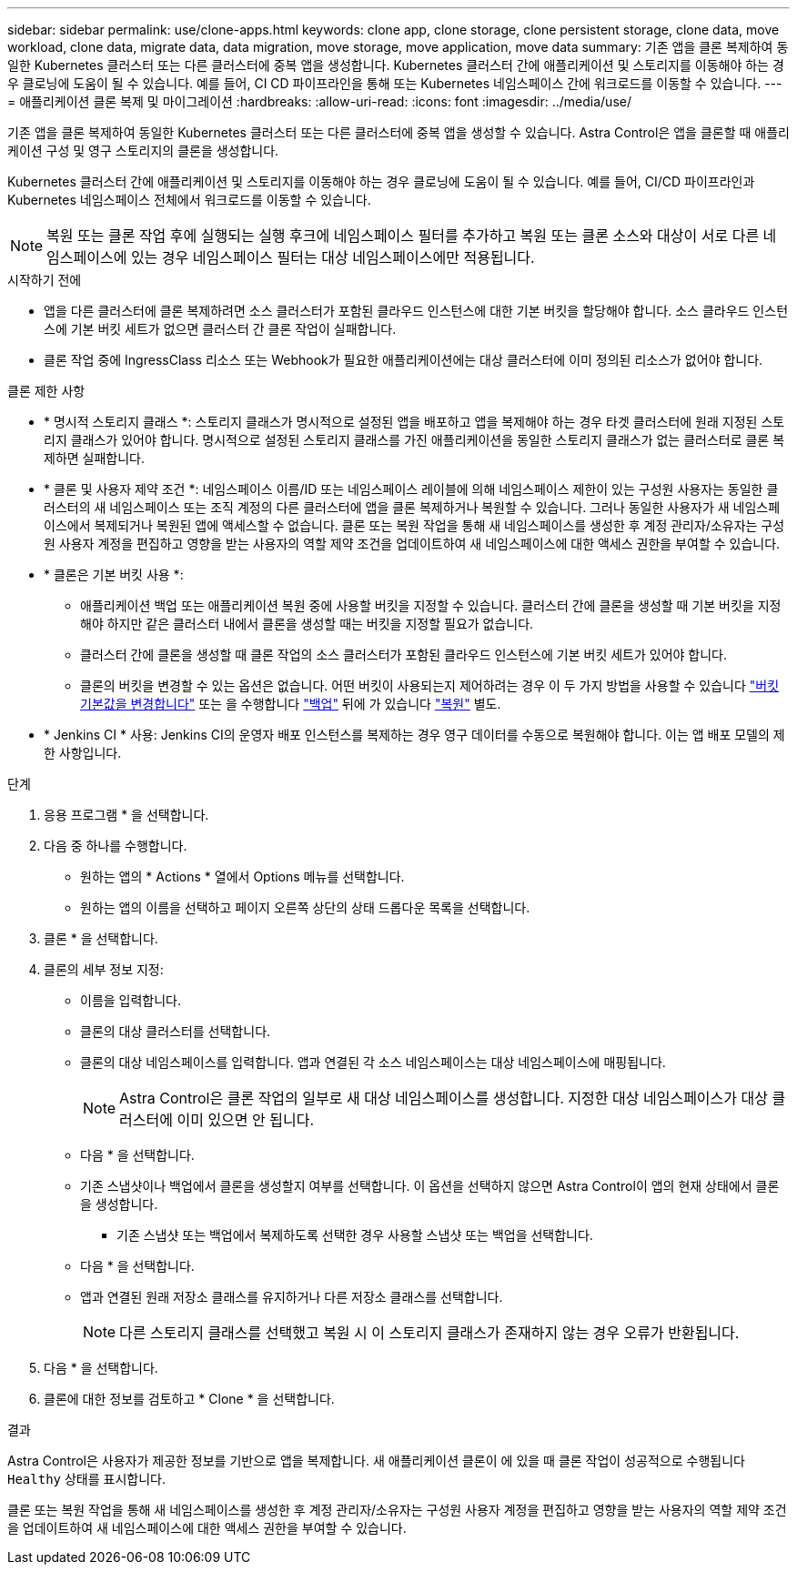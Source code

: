 ---
sidebar: sidebar 
permalink: use/clone-apps.html 
keywords: clone app, clone storage, clone persistent storage, clone data, move workload, clone data, migrate data, data migration, move storage, move application, move data 
summary: 기존 앱을 클론 복제하여 동일한 Kubernetes 클러스터 또는 다른 클러스터에 중복 앱을 생성합니다. Kubernetes 클러스터 간에 애플리케이션 및 스토리지를 이동해야 하는 경우 클로닝에 도움이 될 수 있습니다. 예를 들어, CI CD 파이프라인을 통해 또는 Kubernetes 네임스페이스 간에 워크로드를 이동할 수 있습니다. 
---
= 애플리케이션 클론 복제 및 마이그레이션
:hardbreaks:
:allow-uri-read: 
:icons: font
:imagesdir: ../media/use/


[role="lead"]
기존 앱을 클론 복제하여 동일한 Kubernetes 클러스터 또는 다른 클러스터에 중복 앱을 생성할 수 있습니다. Astra Control은 앱을 클론할 때 애플리케이션 구성 및 영구 스토리지의 클론을 생성합니다.

Kubernetes 클러스터 간에 애플리케이션 및 스토리지를 이동해야 하는 경우 클로닝에 도움이 될 수 있습니다. 예를 들어, CI/CD 파이프라인과 Kubernetes 네임스페이스 전체에서 워크로드를 이동할 수 있습니다.


NOTE: 복원 또는 클론 작업 후에 실행되는 실행 후크에 네임스페이스 필터를 추가하고 복원 또는 클론 소스와 대상이 서로 다른 네임스페이스에 있는 경우 네임스페이스 필터는 대상 네임스페이스에만 적용됩니다.

.시작하기 전에
* 앱을 다른 클러스터에 클론 복제하려면 소스 클러스터가 포함된 클라우드 인스턴스에 대한 기본 버킷을 할당해야 합니다. 소스 클라우드 인스턴스에 기본 버킷 세트가 없으면 클러스터 간 클론 작업이 실패합니다.
* 클론 작업 중에 IngressClass 리소스 또는 Webhook가 필요한 애플리케이션에는 대상 클러스터에 이미 정의된 리소스가 없어야 합니다.


.클론 제한 사항
* * 명시적 스토리지 클래스 *: 스토리지 클래스가 명시적으로 설정된 앱을 배포하고 앱을 복제해야 하는 경우 타겟 클러스터에 원래 지정된 스토리지 클래스가 있어야 합니다. 명시적으로 설정된 스토리지 클래스를 가진 애플리케이션을 동일한 스토리지 클래스가 없는 클러스터로 클론 복제하면 실패합니다.
* * 클론 및 사용자 제약 조건 *: 네임스페이스 이름/ID 또는 네임스페이스 레이블에 의해 네임스페이스 제한이 있는 구성원 사용자는 동일한 클러스터의 새 네임스페이스 또는 조직 계정의 다른 클러스터에 앱을 클론 복제하거나 복원할 수 있습니다. 그러나 동일한 사용자가 새 네임스페이스에서 복제되거나 복원된 앱에 액세스할 수 없습니다. 클론 또는 복원 작업을 통해 새 네임스페이스를 생성한 후 계정 관리자/소유자는 구성원 사용자 계정을 편집하고 영향을 받는 사용자의 역할 제약 조건을 업데이트하여 새 네임스페이스에 대한 액세스 권한을 부여할 수 있습니다.
* * 클론은 기본 버킷 사용 *:
+
** 애플리케이션 백업 또는 애플리케이션 복원 중에 사용할 버킷을 지정할 수 있습니다. 클러스터 간에 클론을 생성할 때 기본 버킷을 지정해야 하지만 같은 클러스터 내에서 클론을 생성할 때는 버킷을 지정할 필요가 없습니다.
** 클러스터 간에 클론을 생성할 때 클론 작업의 소스 클러스터가 포함된 클라우드 인스턴스에 기본 버킷 세트가 있어야 합니다.
** 클론의 버킷을 변경할 수 있는 옵션은 없습니다. 어떤 버킷이 사용되는지 제어하려는 경우 이 두 가지 방법을 사용할 수 있습니다 link:../use/manage-buckets.html#edit-a-bucket["버킷 기본값을 변경합니다"] 또는 을 수행합니다 link:../use/protect-apps.html#create-a-backup["백업"] 뒤에 가 있습니다 link:../use/restore-apps.html["복원"] 별도.


* * Jenkins CI * 사용: Jenkins CI의 운영자 배포 인스턴스를 복제하는 경우 영구 데이터를 수동으로 복원해야 합니다. 이는 앱 배포 모델의 제한 사항입니다.


.단계
. 응용 프로그램 * 을 선택합니다.
. 다음 중 하나를 수행합니다.
+
** 원하는 앱의 * Actions * 열에서 Options 메뉴를 선택합니다.
** 원하는 앱의 이름을 선택하고 페이지 오른쪽 상단의 상태 드롭다운 목록을 선택합니다.


. 클론 * 을 선택합니다.
. 클론의 세부 정보 지정:
+
** 이름을 입력합니다.
** 클론의 대상 클러스터를 선택합니다.
** 클론의 대상 네임스페이스를 입력합니다. 앱과 연결된 각 소스 네임스페이스는 대상 네임스페이스에 매핑됩니다.
+

NOTE: Astra Control은 클론 작업의 일부로 새 대상 네임스페이스를 생성합니다. 지정한 대상 네임스페이스가 대상 클러스터에 이미 있으면 안 됩니다.

** 다음 * 을 선택합니다.
** 기존 스냅샷이나 백업에서 클론을 생성할지 여부를 선택합니다. 이 옵션을 선택하지 않으면 Astra Control이 앱의 현재 상태에서 클론을 생성합니다.
+
*** 기존 스냅샷 또는 백업에서 복제하도록 선택한 경우 사용할 스냅샷 또는 백업을 선택합니다.


** 다음 * 을 선택합니다.
** 앱과 연결된 원래 저장소 클래스를 유지하거나 다른 저장소 클래스를 선택합니다.
+

NOTE: 다른 스토리지 클래스를 선택했고 복원 시 이 스토리지 클래스가 존재하지 않는 경우 오류가 반환됩니다.



. 다음 * 을 선택합니다.
. 클론에 대한 정보를 검토하고 * Clone * 을 선택합니다.


.결과
Astra Control은 사용자가 제공한 정보를 기반으로 앱을 복제합니다. 새 애플리케이션 클론이 에 있을 때 클론 작업이 성공적으로 수행됩니다 `Healthy` 상태를 표시합니다.

클론 또는 복원 작업을 통해 새 네임스페이스를 생성한 후 계정 관리자/소유자는 구성원 사용자 계정을 편집하고 영향을 받는 사용자의 역할 제약 조건을 업데이트하여 새 네임스페이스에 대한 액세스 권한을 부여할 수 있습니다.
